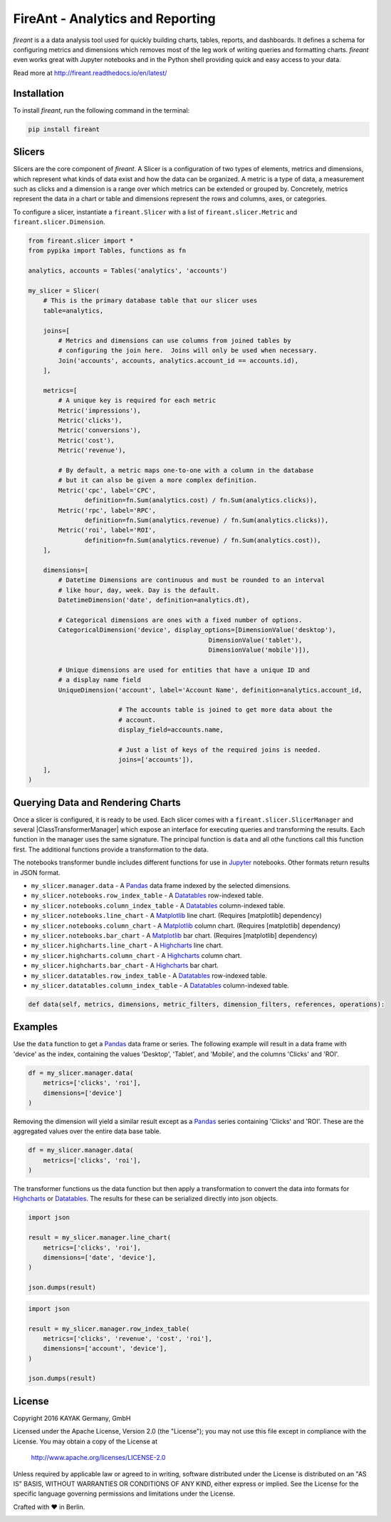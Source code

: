 FireAnt - Analytics and Reporting
=================================

.. _intro_start:

|BuildStatus|  |CoverageStatus|  |Codacy|  |Docs|  |PyPi|  |License|


|Brand| is a a data analysis tool used for quickly building charts, tables, reports, and dashboards.  It defines a schema for configuring metrics and dimensions which removes most of the leg work of writing queries and formatting charts.  |Brand| even works great with Jupyter notebooks and in the Python shell providing quick and easy access to your data.

.. _intro_end:

Read more at http://fireant.readthedocs.io/en/latest/

Installation
------------

.. _installation_start:

To install |Brand|, run the following command in the terminal:

.. code-block:: bash

    pip install fireant


.. _installation_end:

Slicers
-------

Slicers are the core component of |Brand|.  A Slicer is a configuration of two types of elements, metrics and dimensions, which represent what kinds of data exist and how the data can be organized.  A metric is a type of data, a measurement such as clicks and a dimension is a range over which metrics can be extended or grouped by.  Concretely, metrics represent the data *in* a chart or table and dimensions represent the rows and columns, axes, or categories.

To configure a slicer, instantiate a |ClassSlicer| with a list of |ClassMetric| and |ClassDimension|.

.. _slicer_example_start:

.. code-block:: python

    from fireant.slicer import *
    from pypika import Tables, functions as fn

    analytics, accounts = Tables('analytics', 'accounts')

    my_slicer = Slicer(
        # This is the primary database table that our slicer uses
        table=analytics,

        joins=[
            # Metrics and dimensions can use columns from joined tables by
            # configuring the join here.  Joins will only be used when necessary.
            Join('accounts', accounts, analytics.account_id == accounts.id),
        ],

        metrics=[
            # A unique key is required for each metric
            Metric('impressions'),
            Metric('clicks'),
            Metric('conversions'),
            Metric('cost'),
            Metric('revenue'),

            # By default, a metric maps one-to-one with a column in the database
            # but it can also be given a more complex definition.
            Metric('cpc', label='CPC',
                   definition=fn.Sum(analytics.cost) / fn.Sum(analytics.clicks)),
            Metric('rpc', label='RPC',
                   definition=fn.Sum(analytics.revenue) / fn.Sum(analytics.clicks)),
            Metric('roi', label='ROI',
                   definition=fn.Sum(analytics.revenue) / fn.Sum(analytics.cost)),
        ],

        dimensions=[
            # Datetime Dimensions are continuous and must be rounded to an interval
            # like hour, day, week. Day is the default.
            DatetimeDimension('date', definition=analytics.dt),

            # Categorical dimensions are ones with a fixed number of options.
            CategoricalDimension('device', display_options=[DimensionValue('desktop'),
                                                    DimensionValue('tablet'),
                                                    DimensionValue('mobile')]),

            # Unique dimensions are used for entities that have a unique ID and
            # a display name field
            UniqueDimension('account', label='Account Name', definition=analytics.account_id,

                            # The accounts table is joined to get more data about the
                            # account.
                            display_field=accounts.name,

                            # Just a list of keys of the required joins is needed.
                            joins=['accounts']),
        ],
    )

.. _slicer_example_end:


Querying Data and Rendering Charts
----------------------------------

Once a slicer is configured, it is ready to be used.  Each slicer comes with a |ClassSlicerManager| and several |ClassTransformerManager| which expose an interface for executing queries and transforming the results.  Each function in the manager uses the same signature.  The principal function is ``data`` and all othe functions call this function first.  The additional functions provide a transformation to the data.

The notebooks transformer bundle includes different functions for use in Jupyter_ notebooks.  Other formats return results in JSON format.

.. _manager_api_start:

* ``my_slicer.manager.data`` - A Pandas_ data frame indexed by the selected dimensions.

* ``my_slicer.notebooks.row_index_table`` - A Datatables_ row-indexed table.
* ``my_slicer.notebooks.column_index_table`` - A Datatables_ column-indexed table.

* ``my_slicer.notebooks.line_chart`` - A Matplotlib_ line chart. (Requires [matplotlib] dependency)
* ``my_slicer.notebooks.column_chart`` - A Matplotlib_ column chart. (Requires [matplotlib] dependency)
* ``my_slicer.notebooks.bar_chart`` - A Matplotlib_ bar chart. (Requires [matplotlib] dependency)

* ``my_slicer.highcharts.line_chart`` - A Highcharts_ line chart.
* ``my_slicer.highcharts.column_chart`` - A Highcharts_ column chart.
* ``my_slicer.highcharts.bar_chart`` - A Highcharts_ bar chart.

* ``my_slicer.datatables.row_index_table`` - A Datatables_ row-indexed table.
* ``my_slicer.datatables.column_index_table`` - A Datatables_ column-indexed table.

.. code-block:: python

    def data(self, metrics, dimensions, metric_filters, dimension_filters, references, operations):

.. _manager_api_end:

Examples
--------

Use the ``data`` function to get a Pandas_ data frame or series.  The following example will result in a data frame with 'device' as the index, containing the values 'Desktop', 'Tablet', and 'Mobile', and the columns 'Clicks' and 'ROI'.

.. code-block:: python

    df = my_slicer.manager.data(
        metrics=['clicks', 'roi'],
        dimensions=['device']
    )

Removing the dimension will yield a similar result except as a Pandas_ series containing 'Clicks' and 'ROI'.  These are the aggregated values over the entire data base table.

.. code-block:: python

    df = my_slicer.manager.data(
        metrics=['clicks', 'roi'],
    )

The transformer functions us the data function but then apply a transformation to convert the data into formats for Highcharts_ or Datatables_.  The results for these can be serialized directly into json objects.


.. code-block:: python

    import json

    result = my_slicer.manager.line_chart(
        metrics=['clicks', 'roi'],
        dimensions=['date', 'device'],
    )

    json.dumps(result)


.. code-block:: python

    import json

    result = my_slicer.manager.row_index_table(
        metrics=['clicks', 'revenue', 'cost', 'roi'],
        dimensions=['account', 'device'],
    )

    json.dumps(result)


License
-------

Copyright 2016 KAYAK Germany, GmbH

Licensed under the Apache License, Version 2.0 (the "License");
you may not use this file except in compliance with the License.
You may obtain a copy of the License at

    http://www.apache.org/licenses/LICENSE-2.0

Unless required by applicable law or agreed to in writing, software
distributed under the License is distributed on an "AS IS" BASIS,
WITHOUT WARRANTIES OR CONDITIONS OF ANY KIND, either express or implied.
See the License for the specific language governing permissions and
limitations under the License.


Crafted with ♥ in Berlin.

.. _license_end:



.. _available_badges_start:

.. |BuildStatus| image:: https://travis-ci.org/kayak/fireant.svg?branch=master
   :target: https://travis-ci.org/kayak/fireant
.. |CoverageStatus| image:: https://coveralls.io/repos/kayak/fireant/badge.svg?branch=master&service=github
   :target: https://coveralls.io/github/kayak/fireant?branch=master
.. |Codacy| image:: https://api.codacy.com/project/badge/Grade/832b5a7dda8949c3b2ede28deada4569
   :target: https://www.codacy.com/app/twheys/fireant
.. |Docs| image:: https://readthedocs.org/projects/fireant/badge/?version=latest
   :target: http://fireant.readthedocs.io/en/latest/
.. |PyPi| image:: https://img.shields.io/pypi/v/fireant.svg?style=flat
   :target: https://pypi.python.org/pypi/fireant
.. |License| image:: https://img.shields.io/hexpm/l/plug.svg?maxAge=2592000
   :target: http://www.apache.org/licenses/LICENSE-2.0

.. _available_badges_end:

.. _appendix_start:

.. |Brand| replace:: *fireant*

.. |FeatureSlicer| replace:: *Slicer*
.. |FeatureMetric| replace:: *Metric*
.. |FeatureDimension| replace:: *Dimension*
.. |FeatureFilter| replace:: *Filter*
.. |FeatureReference| replace:: *Reference*
.. |FeatureOperation| replace:: *Operation*
.. |FeatureTransformer| replace:: *Transformer*

.. |FeatureWidgetGroup| replace:: *Dashboard*
.. |FeatureWidget| replace:: *Section*

.. |ClassSlicer| replace:: ``fireant.Slicer``
.. |ClassSlicerManager| replace:: ``fireant.slicer.SlicerManager``
.. |ClassMetric| replace:: ``fireant.slicer.Metric``
.. |ClassDimension| replace:: ``fireant.slicer.Dimension``

.. |ClassContDimension| replace:: ``fireant.slicer.ContinuousDimension``
.. |ClassDateDimension| replace:: ``fireant.slicer.DatetimeDimension``
.. |ClassCatDimension| replace:: ``fireant.slicer.CategoricalDimension``
.. |ClassUniqueDimension| replace:: ``fireant.slicer.UniqueDimension``

.. |ClassWidgetGroup| replace:: ``fireant.dashboards.WidgetGroup``
.. |ClassWidget| replace:: ``fireant.dashboards.Widget``
.. |ClassWidgetGroupManager| replace:: ``fireant.dashboards.WidgetGroupManager``

.. |ClassEqualityFilter| replace:: ``fireant.slicer.EqualityFilter``
.. |ClassContainsFilter| replace:: ``fireant.slicer.ContainsFilter``
.. |ClassRangeFilter| replace:: ``fireant.slicer.RangeFilter``
.. |ClassFuzzyFilter| replace:: ``fireant.slicer.FuzzyFilter``

.. |ClassFilter| replace:: ``fireant.slicer.Filter``
.. |ClassReference| replace:: ``fireant.slicer.Reference``
.. |ClassOperation| replace:: ``fireant.slicer.Operation``

.. |ClassDashboard| replace:: ``fireant.Dashboard``
.. |ClassSection| replace:: ``fireant.dashboards.Section``

.. |ClassDatabase| replace:: ``fireant.database.Database``
.. |ClassVertica| replace:: ``fireant.database.Vertica``

.. _PyPika: https://github.com/kayak/pypika/
.. _Pandas: http://pandas.pydata.org/
.. _Jupyter: http://jupyter.org/
.. _Matplotlib: http://matplotlib.org/
.. _Highcharts: http://www.highcharts.com/
.. _Datatables: https://datatables.net/

.. _appendix_end:

